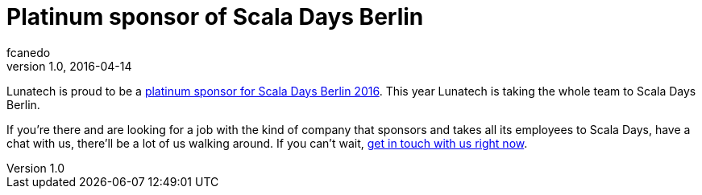 = Platinum sponsor of Scala Days Berlin
fcanedo
v1.0, 2016-04-14
:title: Platinum sponsor of Scala Days Berlin
:tags: [event]

Lunatech is proud to be a http://event.scaladays.org/scaladays-berlin-2016#05-Sponsors[platinum sponsor for Scala Days Berlin 2016]. This year Lunatech is taking the whole team to Scala Days Berlin.

If you’re there and are looking for a job with the kind of company that sponsors and takes all its employees to Scala Days, have a chat with us, there’ll be a lot of us walking around. 
If you can’t wait, http://lunatech.nl/careers[get in touch with us right now].
